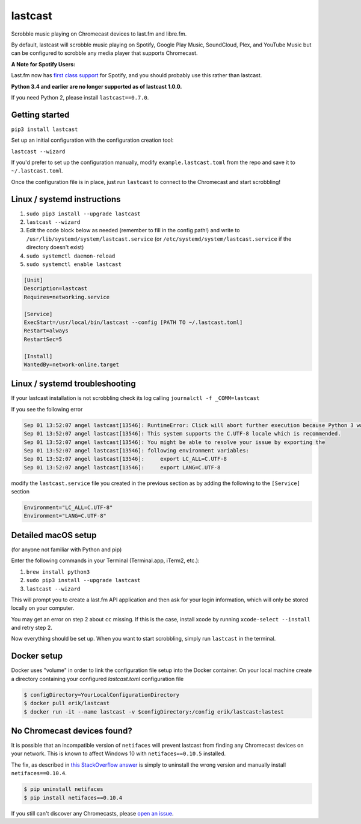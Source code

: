 lastcast
========

Scrobble music playing on Chromecast devices to last.fm and libre.fm.

By default, lastcast will scrobble music playing on Spotify,
Google Play Music, SoundCloud, Plex, and YouTube Music but can
be configured to scrobble any media player that supports Chromecast.

**A Note for Spotify Users:**

Last.fm now has `first class
support <https://getsatisfaction.com/lastfm/topics/spotify-scrobbling>`_
for Spotify, and you should probably use this rather than lastcast.

**Python 3.4 and earlier are no longer supported as of lastcast 1.0.0.**

If you need Python 2, please install ``lastcast==0.7.0``.

Getting started
---------------

``pip3 install lastcast``

Set up an initial configuration with the configuration
creation tool:

``lastcast --wizard``

If you'd prefer to set up the configuration manually, modify
``example.lastcast.toml`` from the repo and save it to
``~/.lastcast.toml``.

Once the configuration file is in place, just run ``lastcast`` to connect to
the Chromecast and start scrobbling!

Linux / systemd instructions
----------------------------

1. ``sudo pip3 install --upgrade lastcast``
2. ``lastcast --wizard``
3. Edit the code block below as needed (remember to fill in the config path!)
   and write to ``/usr/lib/systemd/system/lastcast.service``
   (or ``/etc/systemd/system/lastcast.service`` if the directory doesn't exist)
4. ``sudo systemctl daemon-reload``
5. ``sudo systemctl enable lastcast``

.. code-block:: ini

   [Unit]
   Description=lastcast
   Requires=networking.service

   [Service]
   ExecStart=/usr/local/bin/lastcast --config [PATH TO ~/.lastcast.toml]
   Restart=always
   RestartSec=5

   [Install]
   WantedBy=network-online.target

Linux / systemd troubleshooting
-------------------------------

If your lastcast installation is not scrobbling check its log calling ``journalctl -f _COMM=lastcast``

If you see the following error

.. code-block:: bash

    Sep 01 13:52:07 angel lastcast[13546]: RuntimeError: Click will abort further execution because Python 3 was configured to use ASCII as encoding for the environment.  Consult http:
    Sep 01 13:52:07 angel lastcast[13546]: This system supports the C.UTF-8 locale which is recommended.
    Sep 01 13:52:07 angel lastcast[13546]: You might be able to resolve your issue by exporting the
    Sep 01 13:52:07 angel lastcast[13546]: following environment variables:
    Sep 01 13:52:07 angel lastcast[13546]:     export LC_ALL=C.UTF-8
    Sep 01 13:52:07 angel lastcast[13546]:     export LANG=C.UTF-8

modify the ``lastcast.service`` file you created in the previous section as by adding the following
to the ``[Service]`` section

.. code-block:: ini

    Environment="LC_ALL=C.UTF-8"
    Environment="LANG=C.UTF-8"

Detailed macOS setup
--------------------

(for anyone not familiar with Python and pip)

Enter the following commands in your Terminal (Terminal.app, iTerm2, etc.):

1. ``brew install python3``
2. ``sudo pip3 install --upgrade lastcast``
3. ``lastcast --wizard``

This will prompt you to create a last.fm API application and then ask for your
login information, which will only be stored locally on your computer.

You may get an error on step 2 about ``cc`` missing. If this is the case,
install xcode by running ``xcode-select --install`` and retry step 2.

Now everything should be set up. When you want to start scrobbling, simply
run ``lastcast`` in the terminal.

Docker setup
----------------------------
Docker uses "volume" in order to link the configuration file setup into the Docker container.
On your local machine create a directory containing your configured `lastcast.toml` configuration file

.. code:: bash

   $ configDirectory=YourLocalConfigurationDirectory
   $ docker pull erik/lastcast
   $ docker run -it --name lastcast -v $configDirectory:/config erik/lastcast:lastest


No Chromecast devices found?
----------------------------

It is possible that an incompatible version of ``netifaces`` will prevent lastcast
from finding any Chromecast devices on your network. This is known to affect
Windows 10 with ``netifaces==0.10.5`` installed.

The fix, as described in `this StackOverflow answer
<http://stackoverflow.com/a/41517483>`_ is simply to uninstall the wrong version
and manually install ``netifaces==0.10.4``.

.. code:: bash

   $ pip uninstall netifaces
   $ pip install netifaces==0.10.4

If you still can't discover any Chromecasts, please `open an issue
<https://github.com/erik/lastcast/issues/new>`_.
